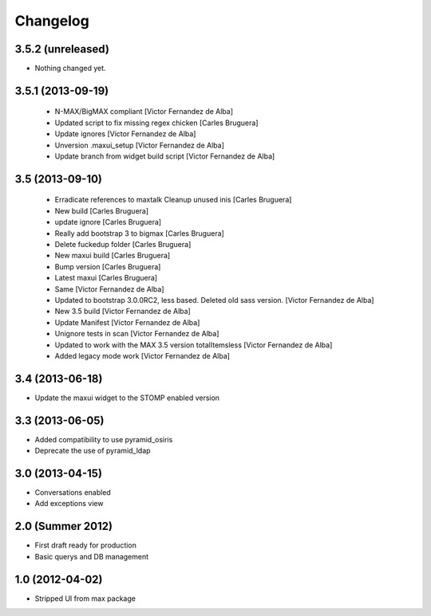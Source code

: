 Changelog
=========

3.5.2 (unreleased)
------------------

- Nothing changed yet.


3.5.1 (2013-09-19)
------------------

 * N-MAX/BigMAX compliant [Victor Fernandez de Alba]
 * Updated script to fix missing regex chicken [Carles Bruguera]
 * Update ignores [Victor Fernandez de Alba]
 * Unversion .maxui_setup [Victor Fernandez de Alba]
 * Update branch from widget build script [Victor Fernandez de Alba]

3.5 (2013-09-10)
----------------

 * Erradicate references to maxtalk Cleanup unused inis [Carles Bruguera]
 * New build [Carles Bruguera]
 * update ignore [Carles Bruguera]
 * Really add bootstrap 3 to bigmax [Carles Bruguera]
 * Delete fuckedup folder [Carles Bruguera]
 * New maxui build [Carles Bruguera]
 * Bump version [Carles Bruguera]
 * Latest maxui [Carles Bruguera]
 * Same [Victor Fernandez de Alba]
 * Updated to bootstrap 3.0.0RC2, less based. Deleted old sass version. [Victor Fernandez de Alba]
 * New 3.5 build [Victor Fernandez de Alba]
 * Update Manifest [Victor Fernandez de Alba]
 * Unignore tests in scan [Victor Fernandez de Alba]
 * Updated to work with the MAX 3.5 version totalItemsless [Victor Fernandez de Alba]
 * Added legacy mode work [Victor Fernandez de Alba]

3.4 (2013-06-18)
----------------

- Update the maxui widget to the STOMP enabled version

3.3 (2013-06-05)
----------------

- Added compatibility to use pyramid_osiris
- Deprecate the use of pyramid_ldap

3.0 (2013-04-15)
----------------

- Conversations enabled
- Add exceptions view

2.0 (Summer 2012)
-----------------

- First draft ready for production
- Basic querys and DB management

1.0 (2012-04-02)
-----------------

- Stripped UI from max package
